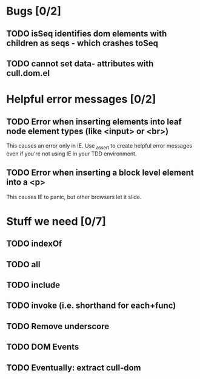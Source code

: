 #+SEQ_TODO: TODO INPR | DONE DONT
* Bugs [0/2]
** TODO isSeq identifies dom elements with children as seqs - which crashes toSeq
** TODO cannot set data- attributes with cull.dom.el
* Helpful error messages [0/2]
** TODO Error when inserting elements into leaf node element types (like <input> or <br>)
   This causes an error only in IE. Use _assert to create helpful error messages
   even if you're not using IE in your TDD environment.
** TODO Error when inserting a block level element into a <p>
   This causes IE to panic, but other browsers let it slide.
* Stuff we need [0/7]
** TODO indexOf
** TODO all
** TODO include
** TODO invoke (i.e. shorthand for each+func)
** TODO Remove underscore
** TODO DOM Events
** TODO Eventually: extract cull-dom
